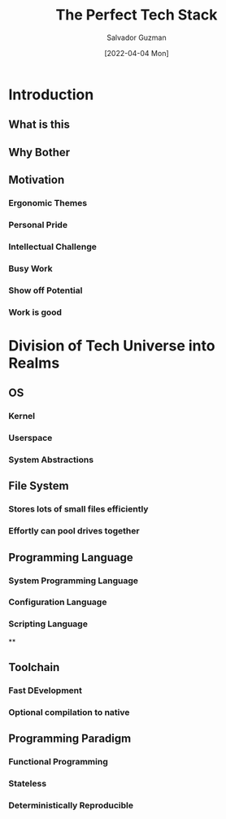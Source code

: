 #+TITLE: The Perfect Tech Stack
#+AUTHOR: Salvador Guzman
#+DATE: [2022-04-04 Mon]
#+CATEGORY: tech
#+CATEGORY: cs
#+CATEGORY: ergo

* Introduction
** What is this
** Why Bother
** Motivation
*** Ergonomic Themes
*** Personal Pride
*** Intellectual Challenge
*** Busy Work
*** Show off Potential
*** Work is good
* Division of Tech Universe into Realms
** OS
*** Kernel
*** Userspace
*** System Abstractions
** File System
*** Stores lots of small files efficiently
*** Effortly can pool drives together
** Programming Language
*** System Programming Language
*** Configuration Language
*** Scripting Language
**
** Toolchain
*** Fast DEvelopment
*** Optional compilation to native
** Programming Paradigm
*** Functional Programming
*** Stateless
*** Deterministically Reproducible